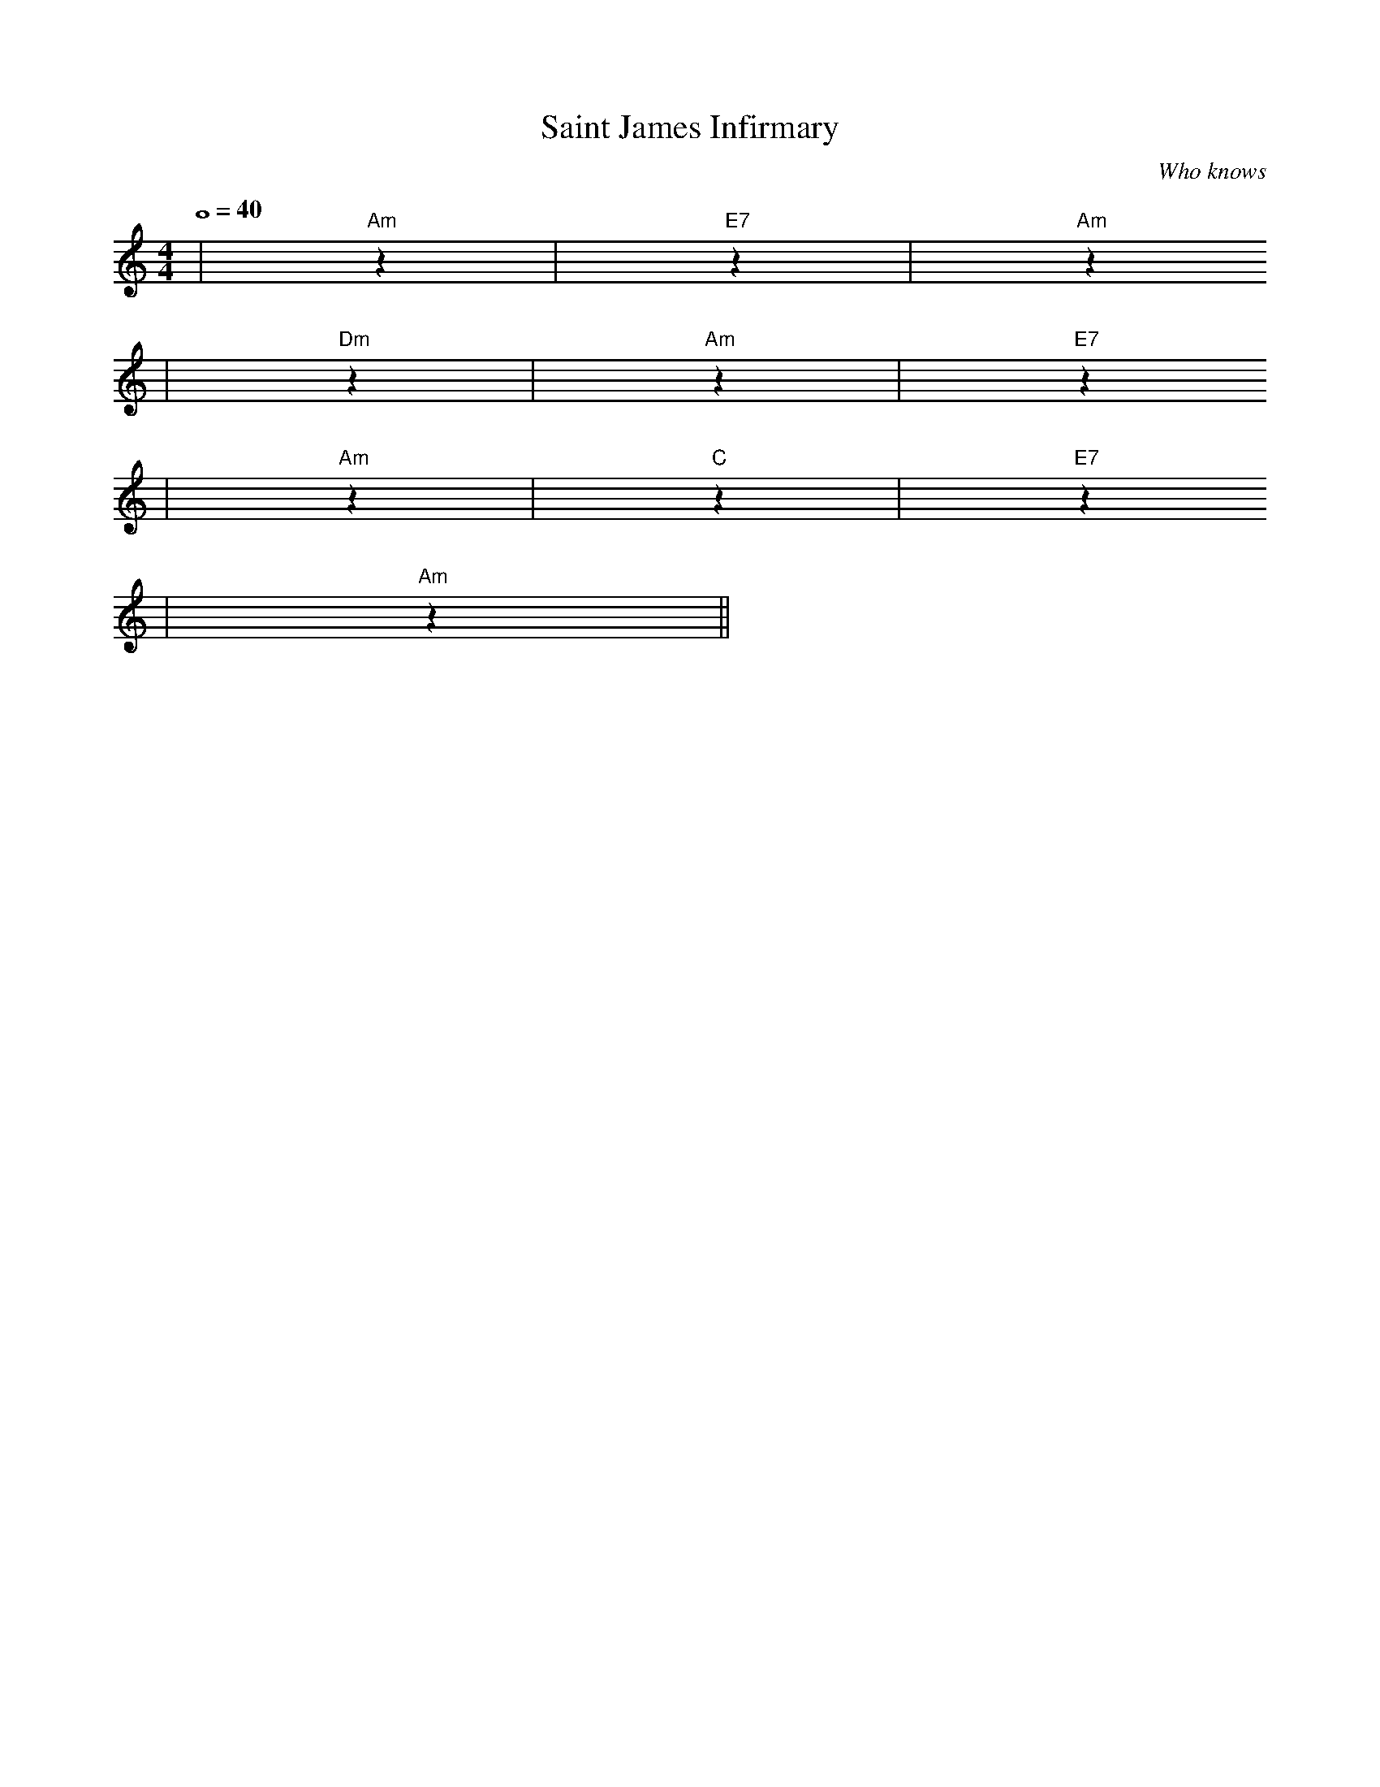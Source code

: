 X: 1
T:Saint James Infirmary
C:Who knows
M:4/4
L:1/4
Q:4/4=40
K:C
|"Am"z|"E7"z|"Am"z
|"Dm"z|"Am"z|"E7"z
|"Am"z|"C"z|"E7"z
|"Am"z||
